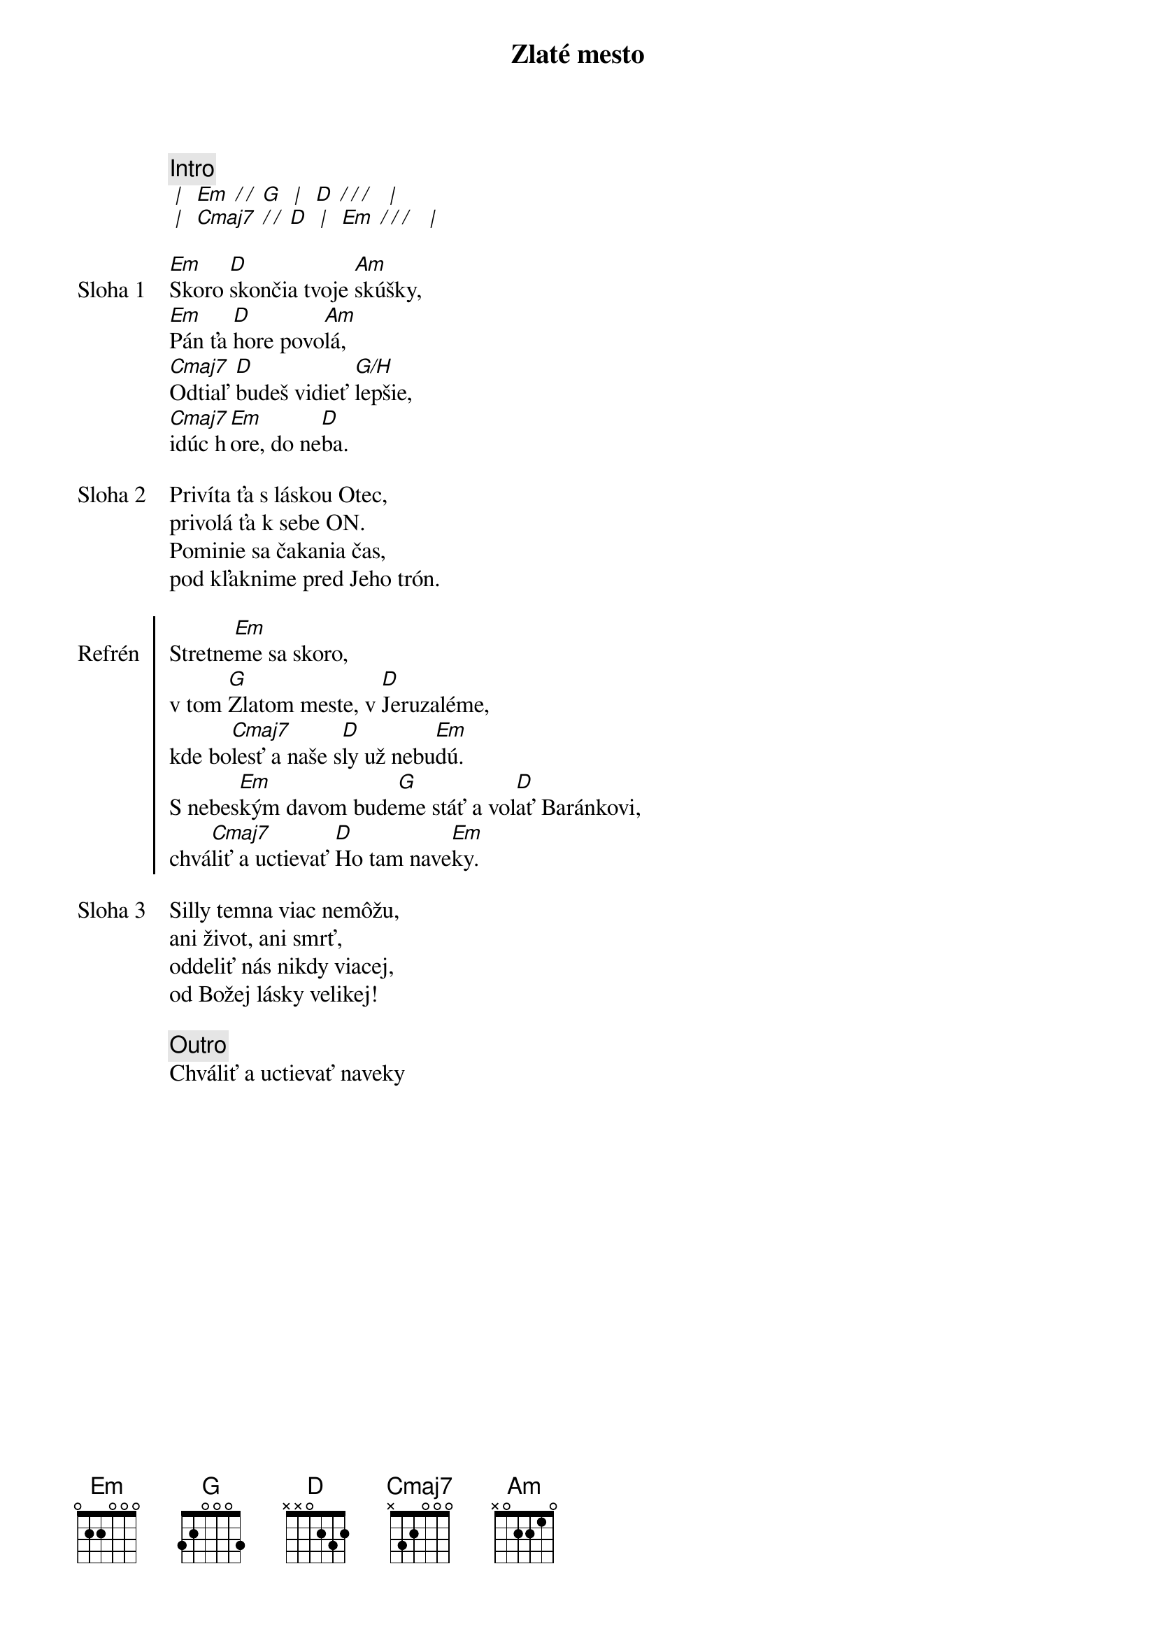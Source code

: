 {title: Zlaté mesto}

{comment: Intro}
[* | ] [Em][* / / ][G] [* | ] [D][* / / / ] [* | ]
[* | ] [Cmaj7][* / / ][D] [* | ] [Em][* / / / ] [* | ]

{start_of_verse: Sloha 1}
[Em]Skoro [D]skončia tvoje [Am]skúšky,
[Em]Pán ťa [D]hore povo[Am]lá,
[Cmaj7]Odtiaľ [D]budeš vidieť [G/H]lepšie,
[Cmaj7]idúc h[Em]ore, do ne[D]ba.
{end_of_verse}

{start_of_verse: Sloha 2}
Privíta ťa s láskou Otec,
privolá ťa k sebe ON.
Pominie sa čakania čas,
pod kľaknime pred Jeho trón.
{end_of_verse}

{start_of_chorus: Refrén}
Stretne[Em]me sa skoro,
v tom [G]Zlatom meste, v [D]Jeruzaléme,
kde bo[Cmaj7]lesť a naše s[D]ly už nebu[Em]dú.
S nebes[Em]kým davom bude[G]me stáť a vol[D]ať Baránkovi,
chvá[Cmaj7]liť a uctievať [D]Ho tam nave[Em]ky.
{end_of_chorus}

{start_of_verse: Sloha 3}
Silly temna viac nemôžu,
ani život, ani smrť,
oddeliť nás nikdy viacej,
od Božej lásky velikej!
{end_of_verse}

{comment: Outro}
Chváliť a uctievať naveky